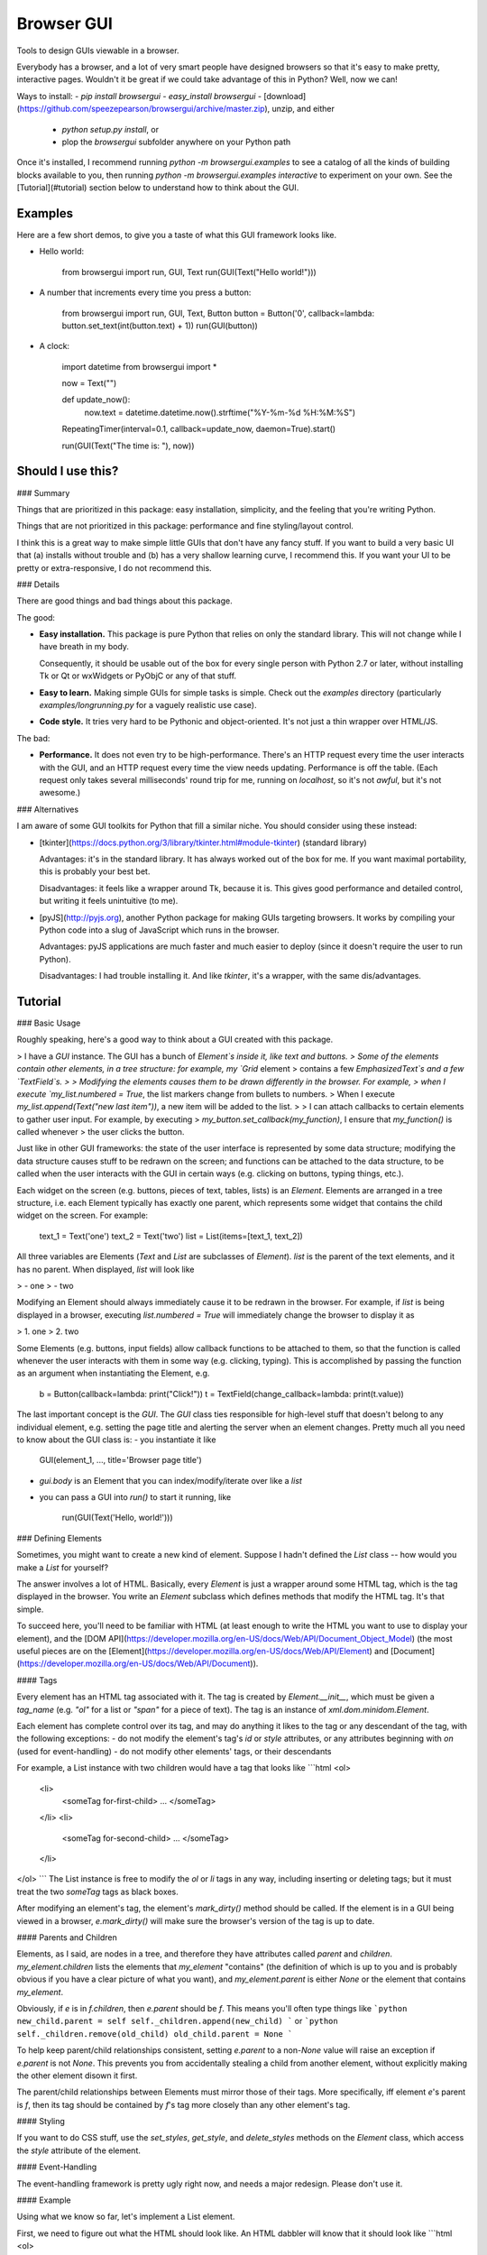 Browser GUI
===========

Tools to design GUIs viewable in a browser.

Everybody has a browser, and a lot of very smart people have designed browsers so that it's easy to make pretty, interactive pages. Wouldn't it be great if we could take advantage of this in Python? Well, now we can!

Ways to install:
- `pip install browsergui`
- `easy_install browsergui`
- [download](https://github.com/speezepearson/browsergui/archive/master.zip), unzip, and either
  - `python setup.py install`, or
  - plop the `browsergui` subfolder anywhere on your Python path

Once it's installed, I recommend running `python -m browsergui.examples` to see a catalog of all the kinds of building blocks available to you, then running `python -m browsergui.examples interactive` to experiment on your own. See the [Tutorial](#tutorial) section below to understand how to think about the GUI.


Examples
--------

Here are a few short demos, to give you a taste of what this GUI framework looks like.

- Hello world:

        from browsergui import run, GUI, Text
        run(GUI(Text("Hello world!")))

- A number that increments every time you press a button:

        from browsergui import run, GUI, Text, Button
        button = Button('0', callback=lambda: button.set_text(int(button.text) + 1))
        run(GUI(button))

- A clock:

        import datetime
        from browsergui import *

        now = Text("")

        def update_now():
          now.text = datetime.datetime.now().strftime("%Y-%m-%d %H:%M:%S")

        RepeatingTimer(interval=0.1, callback=update_now, daemon=True).start()

        run(GUI(Text("The time is: "), now))


Should I use this?
------------------

### Summary

Things that are prioritized in this package: easy installation, simplicity, and the feeling that you're writing Python.

Things that are not prioritized in this package: performance and fine styling/layout control.

I think this is a great way to make simple little GUIs that don't have any fancy stuff. If you want to build a very basic UI that (a) installs without trouble and (b) has a very shallow learning curve, I recommend this. If you want your UI to be pretty or extra-responsive, I do not recommend this.

### Details

There are good things and bad things about this package.

The good:

- **Easy installation.** This package is pure Python that relies on only the standard library. This will not change while I have breath in my body.

  Consequently, it should be usable out of the box for every single person with Python 2.7 or later, without installing Tk or Qt or wxWidgets or PyObjC or any of that stuff.

- **Easy to learn.** Making simple GUIs for simple tasks is simple. Check out the `examples` directory (particularly `examples/longrunning.py` for a vaguely realistic use case).

- **Code style.** It tries very hard to be Pythonic and object-oriented. It's not just a thin wrapper over HTML/JS.


The bad:

- **Performance.** It does not even try to be high-performance. There's an HTTP request every time the user interacts with the GUI, and an HTTP request every time the view needs updating. Performance is off the table. (Each request only takes several milliseconds' round trip for me, running on `localhost`, so it's not *awful*, but it's not awesome.)

### Alternatives

I am aware of some GUI toolkits for Python that fill a similar niche. You should consider using these instead:

- [tkinter](https://docs.python.org/3/library/tkinter.html#module-tkinter) (standard library)

  Advantages: it's in the standard library. It has always worked out of the box for me. If you want maximal portability, this is probably your best bet.

  Disadvantages: it feels like a wrapper around Tk, because it is. This gives good performance and detailed control, but writing it feels unintuitive (to me).

- [pyJS](http://pyjs.org), another Python package for making GUIs targeting browsers. It works by compiling your Python code into a slug of JavaScript which runs in the browser.

  Advantages: pyJS applications are much faster and much easier to deploy (since it doesn't require the user to run Python).

  Disadvantages: I had trouble installing it. And like `tkinter`, it's a wrapper, with the same dis/advantages.


Tutorial
--------

### Basic Usage

Roughly speaking, here's a good way to think about a GUI created with this package.

> I have a `GUI` instance. The GUI has a bunch of `Element`s inside it, like text and buttons.
> Some of the elements contain other elements, in a tree structure: for example, my `Grid` element
> contains a few `EmphasizedText`s and a few `TextField`s.
>
> Modifying the elements causes them to be drawn differently in the browser. For example,
> when I execute `my_list.numbered = True`, the list markers change from bullets to numbers.
> When I execute `my_list.append(Text("new last item"))`, a new item will be added to the list.
>
> I can attach callbacks to certain elements to gather user input. For example, by executing
> `my_button.set_callback(my_function)`, I ensure that `my_function()` is called whenever
> the user clicks the button.

Just like in other GUI frameworks: the state of the user interface is represented by some data structure; modifying the data structure causes stuff to be redrawn on the screen; and functions can be attached to the data structure, to be called when the user interacts with the GUI in certain ways (e.g. clicking on buttons, typing things, etc.).

Each widget on the screen (e.g. buttons, pieces of text, tables, lists) is an `Element`. Elements are arranged in a tree structure, i.e. each Element typically has exactly one parent, which represents some widget that contains the child widget on the screen. For example:

        text_1 = Text('one')
        text_2 = Text('two')
        list = List(items=[text_1, text_2])

All three variables are Elements (`Text` and `List` are subclasses of `Element`).
`list` is the parent of the text elements, and it has no parent.
When displayed, `list` will look like

> - one
> - two

Modifying an Element should always immediately cause it to be redrawn in the browser.
For example, if `list` is being displayed in a browser, executing `list.numbered = True`
will immediately change the browser to display it as

> 1. one
> 2. two

Some Elements (e.g. buttons, input fields) allow callback functions to be attached to them,
so that the function is called whenever the user interacts with them in some way (e.g. clicking, typing).
This is accomplished by passing the function as an argument when instantiating the Element, e.g.

        b = Button(callback=lambda: print("Click!"))
        t = TextField(change_callback=lambda: print(t.value))

The last important concept is the `GUI`. The `GUI` class ties responsible for high-level stuff
that doesn't belong to any individual element, e.g. setting the page title and alerting the server
when an element changes. Pretty much all you need to know about the GUI class is:
- you instantiate it like

        GUI(element_1, ..., title='Browser page title')

- `gui.body` is an Element that you can index/modify/iterate over like a `list`

- you can pass a GUI into `run()` to start it running, like

        run(GUI(Text('Hello, world!')))


### Defining Elements

Sometimes, you might want to create a new kind of element. Suppose I hadn't defined the `List` class -- how would you make a `List` for yourself?

The answer involves a lot of HTML. Basically, every `Element` is just a wrapper around some HTML tag, which is the tag displayed in the browser. You write an `Element` subclass which defines methods that modify the HTML tag. It's that simple.

To succeed here, you'll need to be familiar with HTML (at least enough to write the HTML you want to use to display your element), and the [DOM API](https://developer.mozilla.org/en-US/docs/Web/API/Document_Object_Model) (the most useful pieces are on the [Element](https://developer.mozilla.org/en-US/docs/Web/API/Element) and [Document](https://developer.mozilla.org/en-US/docs/Web/API/Document)).

#### Tags

Every element has an HTML tag associated with it. The tag is created by `Element.__init__`, which must be given a `tag_name` (e.g. `"ol"` for a list or `"span"` for a piece of text). The tag is an instance of `xml.dom.minidom.Element`.

Each element has complete control over its tag, and may do anything it likes to the tag or any descendant of the tag, with the following exceptions:
- do not modify the element's tag's `id` or `style` attributes, or any attributes beginning with `on` (used for event-handling)
- do not modify other elements' tags, or their descendants

For example, a List instance with two children would have a tag that looks like
```html
<ol>
  <li>
    <someTag for-first-child> ... </someTag>
  </li>
  <li>
    <someTag for-second-child> ... </someTag>
  </li>
</ol>
```
The List instance is free to modify the `ol` or `li` tags in any way, including inserting or deleting tags; but it must treat the two `someTag` tags as black boxes.

After modifying an element's tag, the element's `mark_dirty()` method should be called. If the element is in a GUI being viewed in a browser, `e.mark_dirty()` will make sure the browser's version of the tag is up to date.

#### Parents and Children

Elements, as I said, are nodes in a tree, and therefore they have attributes called `parent` and `children`. `my_element.children` lists the elements that `my_element` "contains" (the definition of which is up to you and is probably obvious if you have a clear picture of what you want), and `my_element.parent` is either `None` or the element that contains `my_element`.

Obviously, if `e` is in `f.children`, then `e.parent` should be `f`. This means you'll often type things like
```python
new_child.parent = self
self._children.append(new_child)
```
or
```python
self._children.remove(old_child)
old_child.parent = None
```

To help keep parent/child relationships consistent, setting `e.parent` to a non-`None` value will raise an exception if `e.parent` is not `None`. This prevents you from accidentally stealing a child from another element, without explicitly making the other element disown it first.

The parent/child relationships between Elements must mirror those of their tags. More specifically, iff element `e`'s parent is `f`, then its tag should be contained by `f`'s tag more closely than any other element's tag.

#### Styling

If you want to do CSS stuff, use the `set_styles`, `get_style`, and `delete_styles` methods on the `Element` class, which access the `style` attribute of the element.

#### Event-Handling

The event-handling framework is pretty ugly right now, and needs a major redesign. Please don't use it.


#### Example

Using what we know so far, let's implement a List element.

First, we need to figure out what the HTML should look like. An HTML dabbler will know that it should look like
```html
<ol>
  <li>
    <tag-for-first-child />
  </li>
  <li>
    <tag-for-second-child />
  </li>
  ...
</ol>
```

Now, let's define a `SimpleList` class, which supports appending and deletion of child elements.

```python
class SimpleList(Element):
  def __init__(self, **kwargs):
    super(SimpleList, self).__init__(tag_name="ol", **kwargs)
    self._children = []

  @property
  def children(self):
    return self._children

  def append(self, new_child):
    new_child.parent = self
    self._children.append(new_child)

    # add a new <li> and put the child's tag in it
    li = self.tag.ownerDocument.createElement('li')
    self.tag.appendChild(li)
    li.appendChild(new_child.tag)

    self.mark_dirty() # should be called every time we modify self.tag

  def delete(self, old_child):
    self._children.remove(old_child)
    old_child.parent = None

    # old_child's tag is in an <li>; remove the <li> from our tag
    self.tag.removeChild(old_child.tag.parentNode)

    self.mark_dirty() # should be called every time we modify self.tag
```


